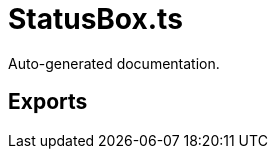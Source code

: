 = StatusBox.ts
:source_path: modules/fl.ui/src/ui/taskbar/widgets/StatusBox.ts

Auto-generated documentation.

== Exports

